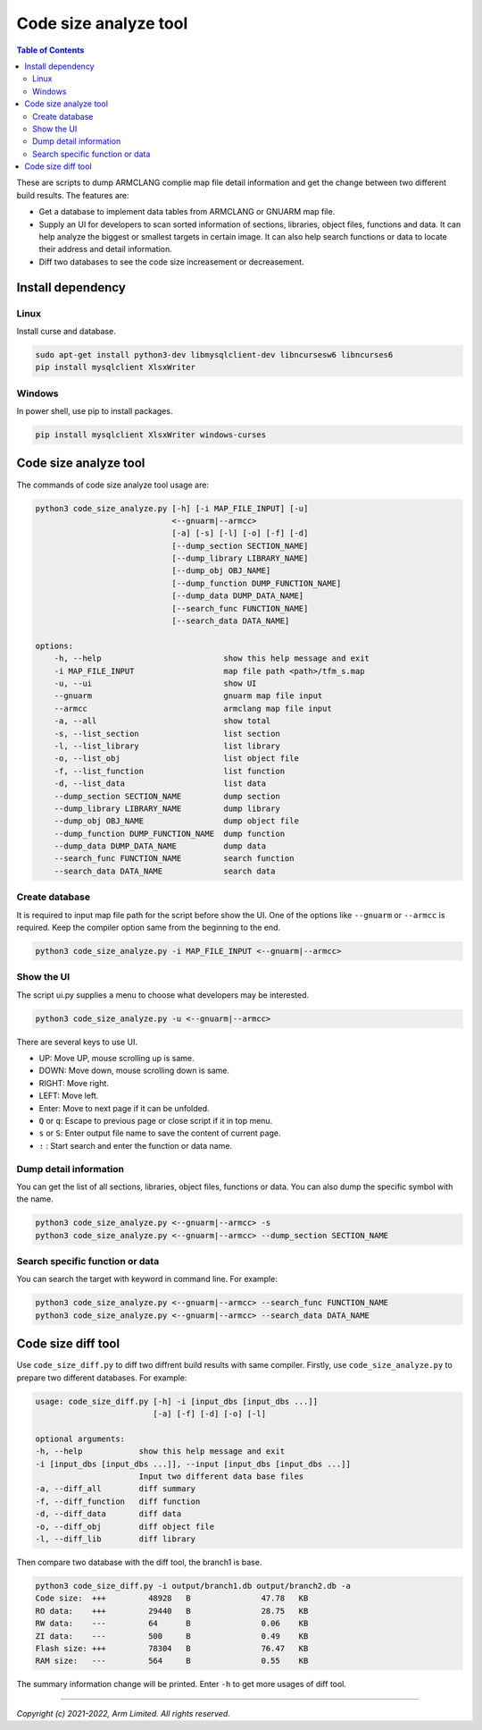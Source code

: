 ######################
Code size analyze tool
######################

.. contents:: Table of Contents

These are scripts to dump ARMCLANG complie map file detail information and get
the change between two different build results. The features are:

* Get a database to implement data tables from ARMCLANG or GNUARM map file.
* Supply an UI for developers to scan sorted information of sections, libraries,
  object files, functions and data. It can help analyze the biggest or smallest
  targets in certain image. It can also help search functions or data to locate
  their address and detail information.
* Diff two databases to see the code size increasement or decreasement.

******************
Install dependency
******************

Linux
=====
Install curse and database.

.. code-block:: bash

    sudo apt-get install python3-dev libmysqlclient-dev libncursesw6 libncurses6
    pip install mysqlclient XlsxWriter

Windows
=======

In power shell, use pip to install packages.

.. code-block:: bash

    pip install mysqlclient XlsxWriter windows-curses

**********************
Code size analyze tool
**********************

The commands of code size analyze tool usage are:

.. code-block:: bash

    python3 code_size_analyze.py [-h] [-i MAP_FILE_INPUT] [-u]
                                 <--gnuarm|--armcc>
                                 [-a] [-s] [-l] [-o] [-f] [-d]
                                 [--dump_section SECTION_NAME]
                                 [--dump_library LIBRARY_NAME]
                                 [--dump_obj OBJ_NAME]
                                 [--dump_function DUMP_FUNCTION_NAME]
                                 [--dump_data DUMP_DATA_NAME]
                                 [--search_func FUNCTION_NAME]
                                 [--search_data DATA_NAME]

    options:
        -h, --help                          show this help message and exit
        -i MAP_FILE_INPUT                   map file path <path>/tfm_s.map
        -u, --ui                            show UI
        --gnuarm                            gnuarm map file input
        --armcc                             armclang map file input
        -a, --all                           show total
        -s, --list_section                  list section
        -l, --list_library                  list library
        -o, --list_obj                      list object file
        -f, --list_function                 list function
        -d, --list_data                     list data
        --dump_section SECTION_NAME         dump section
        --dump_library LIBRARY_NAME         dump library
        --dump_obj OBJ_NAME                 dump object file
        --dump_function DUMP_FUNCTION_NAME  dump function
        --dump_data DUMP_DATA_NAME          dump data
        --search_func FUNCTION_NAME         search function
        --search_data DATA_NAME             search data

Create database
===============

It is required to input map file path for the script before show the UI. One of
the options like ``--gnuarm`` or ``--armcc`` is required. Keep the compiler
option same from the beginning to the end.

.. code-block:: bash

    python3 code_size_analyze.py -i MAP_FILE_INPUT <--gnuarm|--armcc>

Show the UI
===========

The script ui.py supplies a menu to choose what developers may be interested.

.. code-block:: bash

    python3 code_size_analyze.py -u <--gnuarm|--armcc>

There are several keys to use UI.

* UP: Move UP, mouse scrolling up is same.
* DOWN: Move down, mouse scrolling down is same.
* RIGHT: Move right.
* LEFT: Move left.
* Enter: Move to next page if it can be unfolded.
* ``Q`` or ``q``: Escape to previous page or close script if it in top menu.
* ``s`` or ``S``: Enter output file name to save the content of current page.
* ``:`` : Start search and enter the function or data name.

Dump detail information
=======================

You can get the list of all sections, libraries, object files, functions or
data. You can also dump the specific symbol with the name.

.. code-block:: bash

    python3 code_size_analyze.py <--gnuarm|--armcc> -s
    python3 code_size_analyze.py <--gnuarm|--armcc> --dump_section SECTION_NAME


Search specific function or data
================================

You can search the target with keyword in command line. For example:

.. code-block:: bash

    python3 code_size_analyze.py <--gnuarm|--armcc> --search_func FUNCTION_NAME
    python3 code_size_analyze.py <--gnuarm|--armcc> --search_data DATA_NAME

*******************
Code size diff tool
*******************

Use ``code_size_diff.py`` to diff two diffrent build results with same compiler.
Firstly, use ``code_size_analyze.py`` to prepare two different databases. For
example:

.. code-block:: bash

    usage: code_size_diff.py [-h] -i [input_dbs [input_dbs ...]]
                             [-a] [-f] [-d] [-o] [-l]

    optional arguments:
    -h, --help            show this help message and exit
    -i [input_dbs [input_dbs ...]], --input [input_dbs [input_dbs ...]]
                          Input two different data base files
    -a, --diff_all        diff summary
    -f, --diff_function   diff function
    -d, --diff_data       diff data
    -o, --diff_obj        diff object file
    -l, --diff_lib        diff library

Then compare two database with the diff tool, the branch1 is base.

.. code-block:: bash

    python3 code_size_diff.py -i output/branch1.db output/branch2.db -a
    Code size:  +++         48928   B               47.78   KB
    RO data:    +++         29440   B               28.75   KB
    RW data:    ---         64      B               0.06    KB
    ZI data:    ---         500     B               0.49    KB
    Flash size: +++         78304   B               76.47   KB
    RAM size:   ---         564     B               0.55    KB

The summary information change will be printed. Enter ``-h`` to get more usages
of diff tool.

--------------

*Copyright (c) 2021-2022, Arm Limited. All rights reserved.*
